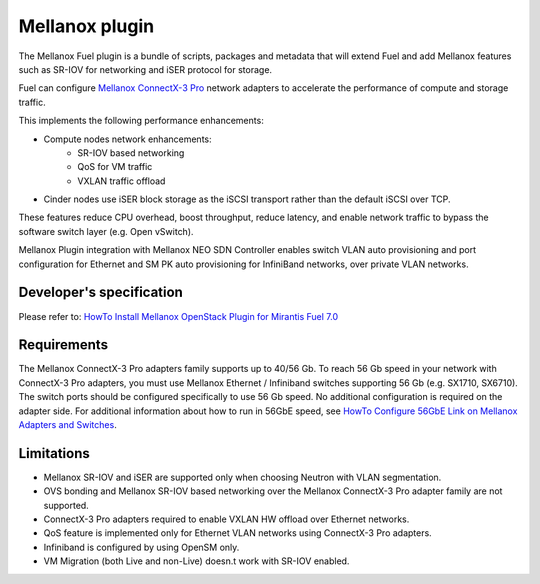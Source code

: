 Mellanox plugin
===============

The Mellanox Fuel plugin is a bundle of scripts, packages and metadata that will extend Fuel and add Mellanox features such as SR-IOV for networking and iSER protocol for storage.

Fuel can configure `Mellanox ConnectX-3 Pro <http://www.mellanox.com/page/products_dyn?product_family=161&mtag=connectx_3_pro_vpi_card>`_ network adapters to accelerate the performance of compute and storage traffic.

This implements the following performance enhancements:

-  Compute nodes network enhancements:
    -    SR-IOV based networking
    -    QoS for VM traffic
    -    VXLAN traffic offload
-  Cinder nodes use iSER block storage as the iSCSI transport rather than the default iSCSI over TCP.

These features reduce CPU overhead, boost throughput, reduce latency, and enable network traffic to bypass the software switch layer (e.g. Open vSwitch).

Mellanox Plugin integration with Mellanox NEO SDN Controller enables switch VLAN auto provisioning and port configuration for Ethernet and SM PK auto provisioning for InfiniBand networks, over private VLAN networks.

Developer's specification
-------------------------

Please refer to: `HowTo Install Mellanox OpenStack Plugin for Mirantis Fuel 7.0 <https://community.mellanox.com/docs/DOC-2435>`_

Requirements
------------

The Mellanox ConnectX-3 Pro adapters family supports up to 40/56 Gb. To reach 56 Gb speed in your network with ConnectX-3 Pro adapters, you must use Mellanox Ethernet / Infiniband switches supporting 56 Gb (e.g. SX1710, SX6710). The switch ports should be configured specifically to use 56 Gb speed. No additional configuration is required on the adapter side. For additional information about how to run in 56GbE speed, see
`HowTo Configure 56GbE Link on Mellanox Adapters and Switches <http://community.mellanox.com/docs/DOC-1460>`_.

Limitations
-----------

- Mellanox SR-IOV and iSER are supported only when choosing Neutron with VLAN segmentation.
- OVS bonding and Mellanox SR-IOV based networking over the Mellanox ConnectX-3 Pro adapter family are not supported.
- ConnectX-3 Pro adapters required to enable VXLAN HW offload over Ethernet networks.
- QoS feature is implemented only for Ethernet VLAN networks using ConnectX-3 Pro adapters.
- Infiniband is configured by using OpenSM only.
- VM Migration (both Live and non-Live) doesn.t work with SR-IOV enabled.
